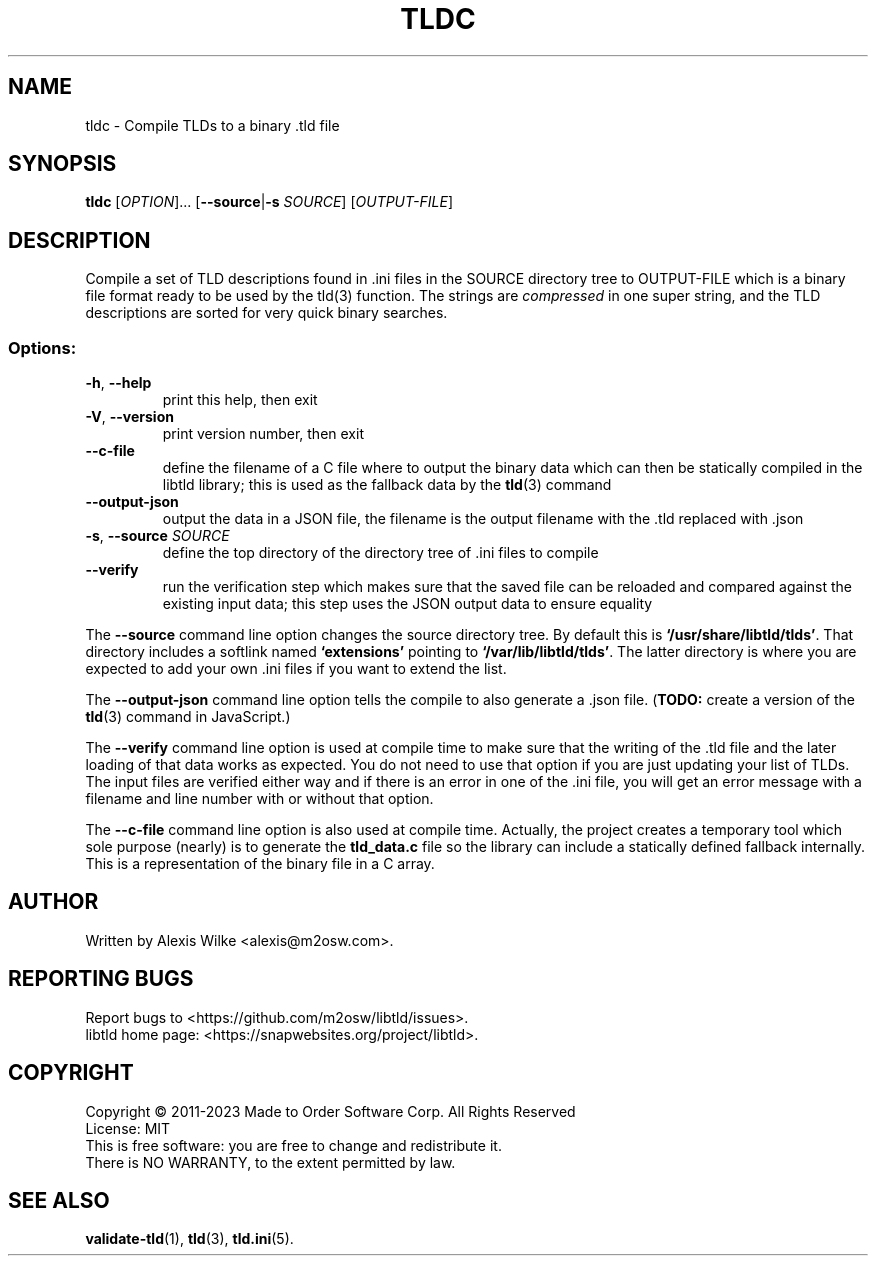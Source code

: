.TH TLDC 1 "December 2021" "libtld 2.x" "User Commands"
.SH NAME
tldc \- Compile TLDs to a binary .tld file
.SH SYNOPSIS
.B tldc
[\fIOPTION\fR]... [\fB--source\fR|\fB-s\fR \fISOURCE\fR] [\fIOUTPUT-FILE\fR]
.SH DESCRIPTION
Compile a set of TLD descriptions found in .ini files in the SOURCE
directory tree to OUTPUT\-FILE which is a binary file format ready
to be used by the tld(3) function. The strings are \fIcompressed\fR
in one super string, and the TLD descriptions are sorted for very
quick binary searches.
.SS "Options:"
.TP
\fB\-h\fR, \fB\-\-help\fR
print this help, then exit
.TP
\fB\-V\fR, \fB\-\-version\fR
print version number, then exit
.TP
\fB\-\-c-file\fR
define the filename of a C file where to output the binary data which can
then be statically compiled in the libtld library; this is used as the
fallback data by the
.BR tld (3)
command
.TP
\fB\-\-output-json\fR
output the data in a JSON file, the filename is the output filename with
the .tld replaced with .json
.TP
\fB\-s\fR, \fB\-\-source\fR \fISOURCE\fR
define the top directory of the directory tree of .ini files to compile
.TP
\fB\-\-verify\fR
run the verification step which makes sure that the saved file can be
reloaded and compared against the existing input data; this step uses the
JSON output data to ensure equality
.PP
The \fB\-\-source\fR command line option changes the source directory tree.
By default this is \fB`/usr/share/libtld/tlds'\fR. That directory includes a
softlink named \fB`extensions'\fR pointing to \fB`/var/lib/libtld/tlds'\fR.
The latter directory is where you are expected to add your own .ini files
if you want to extend the list.
.PP
The \fB\-\-output\-json\fR command line option tells the compile to also
generate a .json file. (\fBTODO:\fR create a version of the
.BR tld (3)
command in JavaScript.)
.PP
The \fB\-\-verify\fR command line option is used at compile time to make
sure that the writing of the .tld file and the later loading of that data
works as expected. You do not need to use that option if you are just
updating your list of TLDs. The input files are verified either way and if
there is an error in one of the .ini file, you will get an error message
with a filename and line number with or without that option.
.PP
The \fB\-\-c\-file\fR command line option is also used at compile time.
Actually, the project creates a temporary tool which sole purpose (nearly)
is to generate the \fBtld_data.c\fR file so the library can include a
statically defined fallback internally. This is a representation of the
binary file in a C array.
.SH AUTHOR
Written by Alexis Wilke <alexis@m2osw.com>.
.SH "REPORTING BUGS"
Report bugs to <https://github.com/m2osw/libtld/issues>.
.br
libtld home page: <https://snapwebsites.org/project/libtld>.
.SH COPYRIGHT
Copyright \(co 2011-2023  Made to Order Software Corp.  All Rights Reserved
.br
License: MIT
.br
This is free software: you are free to change and redistribute it.
.br
There is NO WARRANTY, to the extent permitted by law.
.SH "SEE ALSO"
.BR validate-tld (1),
.BR tld (3),
.BR tld.ini (5).
